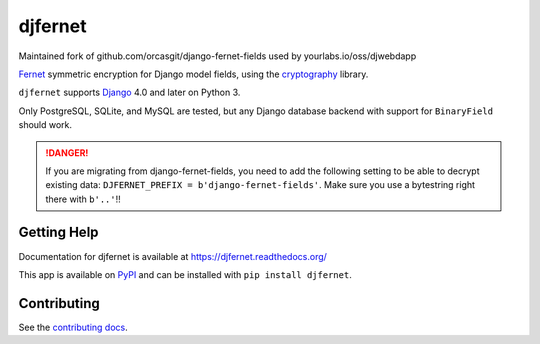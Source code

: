 ========
djfernet
========

Maintained fork of github.com/orcasgit/django-fernet-fields used by
yourlabs.io/oss/djwebdapp

`Fernet`_ symmetric encryption for Django model fields, using the
`cryptography`_ library.

``djfernet`` supports `Django`_ 4.0 and later on Python 3.

Only PostgreSQL, SQLite, and MySQL are tested, but any Django database backend
with support for ``BinaryField`` should work.

.. _Django: http://www.djangoproject.com/
.. _Fernet: https://cryptography.io/en/latest/fernet/
.. _cryptography: https://cryptography.io/en/latest/

.. danger:: If you are migrating from django-fernet-fields, you need to add the
            following setting to be able to decrypt existing data:
            ``DJFERNET_PREFIX = b'django-fernet-fields'``. Make sure you use a
            bytestring right there with ``b'..'``!!

Getting Help
============

Documentation for djfernet is available at
https://djfernet.readthedocs.org/

This app is available on `PyPI`_ and can be installed with ``pip install
djfernet``.

.. _PyPI: https://pypi.python.org/pypi/djfernet/


Contributing
============

See the `contributing docs`_.

.. _contributing docs: https://yourlabs.io/oss/djfernet/blob/master/CONTRIBUTING.rst

